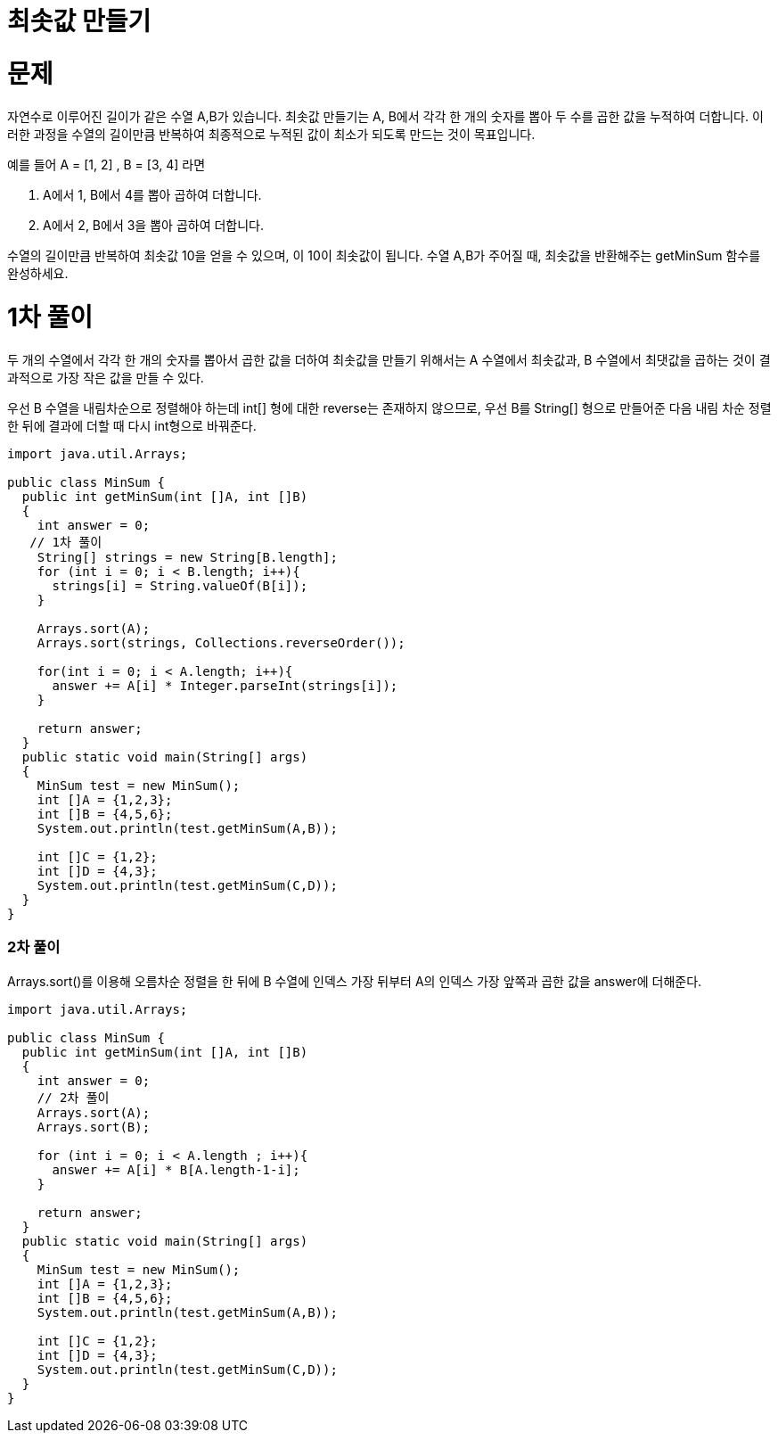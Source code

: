 = 최솟값 만들기

:icons: font
:Author: Byeongsoon Jang
:Email: byeongsoon@wisoft.io
:Date: 2018.03.23
:Revision: 1.0

= 문제

자연수로 이루어진 길이가 같은 수열 A,B가 있습니다. 최솟값 만들기는 A, B에서 각각 한 개의 숫자를 뽑아 두 수를 곱한 값을 누적하여 더합니다. 이러한 과정을 수열의 길이만큼 반복하여 최종적으로 누적된 값이 최소가 되도록 만드는 것이 목표입니다.

예를 들어 A = [1, 2] , B = [3, 4] 라면

. A에서 1, B에서 4를 뽑아 곱하여 더합니다.

. A에서 2, B에서 3을 뽑아 곱하여 더합니다.

수열의 길이만큼 반복하여 최솟값 10을 얻을 수 있으며, 이 10이 최솟값이 됩니다.
수열 A,B가 주어질 때, 최솟값을 반환해주는 getMinSum 함수를 완성하세요.

= 1차 풀이

두 개의 수열에서 각각 한 개의 숫자를 뽑아서 곱한 값을 더하여 최솟값을 만들기 위해서는
A 수열에서 최솟값과, B 수열에서 최댓값을 곱하는 것이 결과적으로 가장 작은 값을 만들 수 있다.

우선 B 수열을 내림차순으로 정렬해야 하는데 int[] 형에 대한 reverse는 존재하지 않으므로,
우선 B를 String[] 형으로 만들어준 다음 내림 차순 정렬한 뒤에 결과에 더할 때 다시 int형으로
바꿔준다.

[source, java]
----
import java.util.Arrays;

public class MinSum {
  public int getMinSum(int []A, int []B)
  {
    int answer = 0;
   // 1차 풀이
    String[] strings = new String[B.length];
    for (int i = 0; i < B.length; i++){
      strings[i] = String.valueOf(B[i]);
    }

    Arrays.sort(A);
    Arrays.sort(strings, Collections.reverseOrder());

    for(int i = 0; i < A.length; i++){
      answer += A[i] * Integer.parseInt(strings[i]);
    }

    return answer;
  }
  public static void main(String[] args)
  {
    MinSum test = new MinSum();
    int []A = {1,2,3};
    int []B = {4,5,6};
    System.out.println(test.getMinSum(A,B));

    int []C = {1,2};
    int []D = {4,3};
    System.out.println(test.getMinSum(C,D));
  }
}
----

=== 2차 풀이

Arrays.sort()를 이용해 오름차순 정렬을 한 뒤에 B 수열에 인덱스 가장 뒤부터 A의 인덱스 가장 앞쪽과
곱한 값을 answer에 더해준다.

[source, java]
----
import java.util.Arrays;

public class MinSum {
  public int getMinSum(int []A, int []B)
  {
    int answer = 0;
    // 2차 풀이
    Arrays.sort(A);
    Arrays.sort(B);

    for (int i = 0; i < A.length ; i++){
      answer += A[i] * B[A.length-1-i];
    }

    return answer;
  }
  public static void main(String[] args)
  {
    MinSum test = new MinSum();
    int []A = {1,2,3};
    int []B = {4,5,6};
    System.out.println(test.getMinSum(A,B));

    int []C = {1,2};
    int []D = {4,3};
    System.out.println(test.getMinSum(C,D));
  }
}

----
